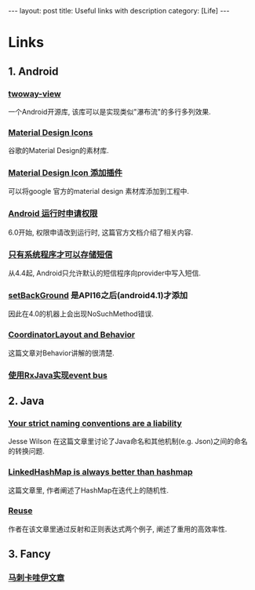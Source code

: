 #+OPTIONS: num:nil
#+OPTIONS: ^:nil
#+OPTIONS: H:nil
#+OPTIONS: toc:nil
#+AUTHOR: Zhengchao Xu
#+EMAIL: xuzhengchaojob@gmail.com

#+BEGIN_HTML
---
layout: post
title: Useful links with description
category: [Life]
---
#+END_HTML
* Links
** 1. Android
*** [[https://github.com/lucasr/twoway-view][twoway-view]]
    一个Android开源库, 该库可以是实现类似"瀑布流"的多行多列效果.
*** [[https://github.com/google/material-design-icons][Material Design Icons]]
    谷歌的Material Design的素材库.
*** [[https://github.com/konifar/android-material-design-icon-generator-plugin][Material Design Icon 添加插件]]
    可以将google 官方的material design 素材库添加到工程中.
*** [[http://developer.android.com/training/permissions/requesting.html][Android 运行时申请权限]]
    6.0开始, 权限申请改到运行时, 这篇官方文档介绍了相关内容.
*** [[http://developer.android.com/about/versions/kitkat.html#44-sms-provider][只有系统程序才可以存储短信]]
    从4.4起, Android只允许默认的短信程序向provider中写入短信.
*** [[http://stackoverflow.com/questions/20542456/view-setbackground-throws-nosuchmethoderror][setBackGround]] 是API16之后(android4.1)才添加
    因此在4.0的机器上会出现NoSuchMethod错误.
*** [[https://medium.com/google-developers/intercepting-everything-with-coordinatorlayout-behaviors-8c6adc140c26#.q3rhfxmvn][CoordinatorLayout and Behavior]]
 这篇文章对Behavior讲解的很清楚. 
*** [[http://nerds.weddingpartyapp.com/tech/2014/12/24/implementing-an-event-bus-with-rxjava-rxbus/][使用RxJava实现event bus]]
** 2. Java
*** [[https://publicobject.com/2016/01/20/strict-naming-conventions-are-a-liability/][Your strict naming conventions are a liability]]
 Jesse Wilson 在这篇文章里讨论了Java命名和其他机制(e.g. Json)之间的命名
 的转换问题.
*** [[https://publicobject.com/2016/02/08/linkedhashmap-is-always-better-than-hashmap/][LinkedHashMap is always better than hashmap]]
 这篇文章里, 作者阐述了HashMap在迭代上的随机性.
*** [[https://publicobject.com/2016/03/24/reflection-machines/][Reuse]]
 作者在该文章里通过反射和正则表达式两个例子, 阐述了重用的高效率性.
** 3. Fancy
*** [[http://bbs.hupu.com/15698397.html][马刺卡哇伊文章]]
